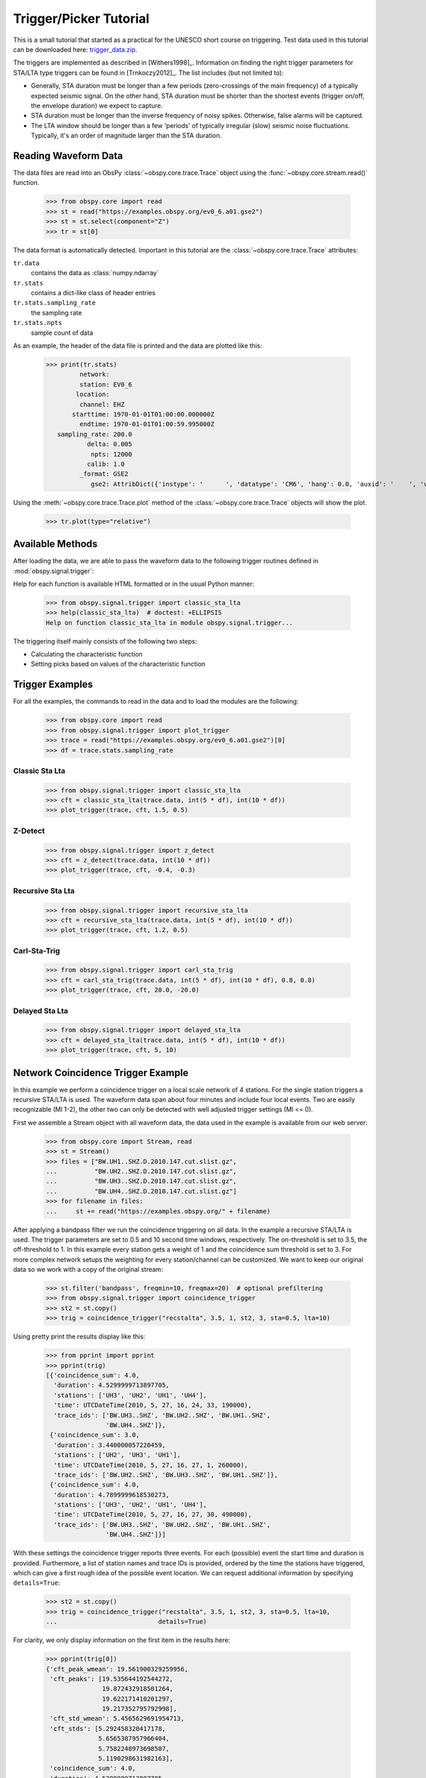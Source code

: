 =======================
Trigger/Picker Tutorial
=======================

This is a small tutorial that started as a practical for the UNESCO short
course on triggering. Test data used in this tutorial can be downloaded here:
`trigger_data.zip <https://examples.obspy.org/trigger_data.zip>`_.

The triggers are implemented as described in [Withers1998]_. Information on
finding the right trigger parameters for STA/LTA type triggers can be found in
[Trnkoczy2012]_. The list includes (but not limited to):

* Generally, STA duration must be longer than a few periods (zero-crossings of
  the main frequency) of a typically expected seismic signal. On the other
  hand, STA duration must be shorter than the shortest events (trigger on/off,
  the envelope duration) we expect to capture.
* STA duration must be longer than the inverse frequency of noisy spikes.
  Otherwise, false alarms will be captured.
* The LTA window should be longer than a few 'periods' of typically irregular
  (slow) seismic noise fluctuations. Typically, it's an order of magnitude
  larger than the STA duration.

.. seealso::
    Please note the convenience method of ObsPy's
    :meth:`Stream.trigger <obspy.core.stream.Stream.trigger>` and
    :meth:`Trace.trigger <obspy.core.trace.Trace.trigger>`
    objects for triggering.

---------------------
Reading Waveform Data
---------------------

The data files are read into an ObsPy :class:`~obspy.core.trace.Trace` object
using the :func:`~obspy.core.stream.read()` function.

    >>> from obspy.core import read
    >>> st = read("https://examples.obspy.org/ev0_6.a01.gse2")
    >>> st = st.select(component="Z")
    >>> tr = st[0]

The data format is automatically detected. Important in this tutorial are the
:class:`~obspy.core.trace.Trace` attributes:

``tr.data``
    contains the data as :class:`numpy.ndarray`

``tr.stats``
    contains a dict-like class of header entries

``tr.stats.sampling_rate``
    the sampling rate

``tr.stats.npts``
    sample count of data

As an example, the header of the data file is printed and the data are plotted
like this:

    >>> print(tr.stats)
             network:
             station: EV0_6
            location:
             channel: EHZ
           starttime: 1970-01-01T01:00:00.000000Z
             endtime: 1970-01-01T01:00:59.995000Z
       sampling_rate: 200.0
               delta: 0.005
                npts: 12000
               calib: 1.0
             _format: GSE2
                gse2: AttribDict({'instype': '      ', 'datatype': 'CM6', 'hang': 0.0, 'auxid': '    ', 'vang': -1.0, 'calper': 1.0})

Using the :meth:`~obspy.core.trace.Trace.plot` method of the
:class:`~obspy.core.trace.Trace` objects will show the plot.

    >>> tr.plot(type="relative")

.. plot:: tutorial/code_snippets/trigger_tutorial.py

-----------------
Available Methods
-----------------

After loading the data, we are able to pass the waveform data to the following
trigger routines defined in :mod:`obspy.signal.trigger`:

.. autosummary::
    :toctree: ../../packages/autogen

    ~obspy.signal.trigger.recursive_sta_lta
    ~obspy.signal.trigger.carl_sta_trig
    ~obspy.signal.trigger.classic_sta_lta
    ~obspy.signal.trigger.delayed_sta_lta
    ~obspy.signal.trigger.z_detect
    ~obspy.signal.trigger.pk_baer
    ~obspy.signal.trigger.ar_pick

Help for each function is available HTML formatted or in the usual Python manner:

    >>> from obspy.signal.trigger import classic_sta_lta
    >>> help(classic_sta_lta)  # doctest: +ELLIPSIS
    Help on function classic_sta_lta in module obspy.signal.trigger...

The triggering itself mainly consists of the following two steps:

* Calculating the characteristic function
* Setting picks based on values of the characteristic function

----------------
Trigger Examples
----------------

For all the examples, the commands to read in the data and to load the modules
are the following:

    >>> from obspy.core import read
    >>> from obspy.signal.trigger import plot_trigger
    >>> trace = read("https://examples.obspy.org/ev0_6.a01.gse2")[0]
    >>> df = trace.stats.sampling_rate

Classic Sta Lta
===============

    >>> from obspy.signal.trigger import classic_sta_lta
    >>> cft = classic_sta_lta(trace.data, int(5 * df), int(10 * df))
    >>> plot_trigger(trace, cft, 1.5, 0.5)

.. plot:: tutorial/code_snippets/trigger_tutorial_classic_sta_lta.py

Z-Detect
========

    >>> from obspy.signal.trigger import z_detect
    >>> cft = z_detect(trace.data, int(10 * df))
    >>> plot_trigger(trace, cft, -0.4, -0.3)

.. plot:: tutorial/code_snippets/trigger_tutorial_z_detect.py

Recursive Sta Lta
=================

    >>> from obspy.signal.trigger import recursive_sta_lta
    >>> cft = recursive_sta_lta(trace.data, int(5 * df), int(10 * df))
    >>> plot_trigger(trace, cft, 1.2, 0.5)

.. plot:: tutorial/code_snippets/trigger_tutorial_recursive_sta_lta.py

Carl-Sta-Trig
=============

    >>> from obspy.signal.trigger import carl_sta_trig
    >>> cft = carl_sta_trig(trace.data, int(5 * df), int(10 * df), 0.8, 0.8)
    >>> plot_trigger(trace, cft, 20.0, -20.0)

.. plot:: tutorial/code_snippets/trigger_tutorial_carl_sta_trig.py

Delayed Sta Lta
===============

    >>> from obspy.signal.trigger import delayed_sta_lta
    >>> cft = delayed_sta_lta(trace.data, int(5 * df), int(10 * df))
    >>> plot_trigger(trace, cft, 5, 10)

.. plot:: tutorial/code_snippets/trigger_tutorial_delayed_sta_lta.py

.. _trigger-tutorial-coincidence:

-----------------------------------
Network Coincidence Trigger Example
-----------------------------------

In this example we perform a coincidence trigger on a local scale network of 4
stations.  For the single station triggers a recursive STA/LTA is used. The
waveform data span about four minutes and include four local events. Two are
easily recognizable (Ml 1-2), the other two can only be detected with well
adjusted trigger settings (Ml <= 0).

First we assemble a Stream object with all waveform data, the data used in the
example is available from our web server:

    >>> from obspy.core import Stream, read
    >>> st = Stream()
    >>> files = ["BW.UH1..SHZ.D.2010.147.cut.slist.gz",
    ...          "BW.UH2..SHZ.D.2010.147.cut.slist.gz",
    ...          "BW.UH3..SHZ.D.2010.147.cut.slist.gz",
    ...          "BW.UH4..SHZ.D.2010.147.cut.slist.gz"]
    >>> for filename in files:
    ...     st += read("https://examples.obspy.org/" + filename)

After applying a bandpass filter we run the coincidence triggering on all data.
In the example a recursive STA/LTA is used. The trigger parameters are set to
0.5 and 10 second time windows, respectively. The on-threshold is set to 3.5,
the off-threshold to 1. In this example every station gets a weight of 1 and
the coincidence sum threshold is set to 3. For more complex network setups the
weighting for every station/channel can be customized. We want to keep
our original data so we work with a copy of the original stream:

    >>> st.filter('bandpass', freqmin=10, freqmax=20)  # optional prefiltering
    >>> from obspy.signal.trigger import coincidence_trigger
    >>> st2 = st.copy()
    >>> trig = coincidence_trigger("recstalta", 3.5, 1, st2, 3, sta=0.5, lta=10)

Using pretty print the results display like this:

    >>> from pprint import pprint
    >>> pprint(trig)
    [{'coincidence_sum': 4.0,
      'duration': 4.5299999713897705,
      'stations': ['UH3', 'UH2', 'UH1', 'UH4'],
      'time': UTCDateTime(2010, 5, 27, 16, 24, 33, 190000),
      'trace_ids': ['BW.UH3..SHZ', 'BW.UH2..SHZ', 'BW.UH1..SHZ',
                    'BW.UH4..SHZ']},
     {'coincidence_sum': 3.0,
      'duration': 3.440000057220459,
      'stations': ['UH2', 'UH3', 'UH1'],
      'time': UTCDateTime(2010, 5, 27, 16, 27, 1, 260000),
      'trace_ids': ['BW.UH2..SHZ', 'BW.UH3..SHZ', 'BW.UH1..SHZ']},
     {'coincidence_sum': 4.0,
      'duration': 4.7899999618530273,
      'stations': ['UH3', 'UH2', 'UH1', 'UH4'],
      'time': UTCDateTime(2010, 5, 27, 16, 27, 30, 490000),
      'trace_ids': ['BW.UH3..SHZ', 'BW.UH2..SHZ', 'BW.UH1..SHZ',
                    'BW.UH4..SHZ']}]

With these settings the coincidence trigger reports three events. For each
(possible) event the start time and duration is provided. Furthermore, a list
of station names and trace IDs is provided, ordered by the time the stations
have triggered, which can give a first rough idea of the possible event
location. We can request additional information by specifying ``details=True``:

    >>> st2 = st.copy()
    >>> trig = coincidence_trigger("recstalta", 3.5, 1, st2, 3, sta=0.5, lta=10,
    ...                           details=True)

For clarity, we only display information on the first item in the results here:

    >>> pprint(trig[0])
    {'cft_peak_wmean': 19.561900329259956,
     'cft_peaks': [19.535644192544272,
                   19.872432918501264,
                   19.622171410201297,
                   19.217352795792998],
     'cft_std_wmean': 5.4565629691954713,
     'cft_stds': [5.292458320417178,
                  5.6565387957966404,
                  5.7582248973698507,
                  5.1190298631982163],
     'coincidence_sum': 4.0,
     'duration': 4.5299999713897705,
     'stations': ['UH3', 'UH2', 'UH1', 'UH4'],
     'time': UTCDateTime(2010, 5, 27, 16, 24, 33, 190000),
     'trace_ids': ['BW.UH3..SHZ', 'BW.UH2..SHZ', 'BW.UH1..SHZ', 'BW.UH4..SHZ']}

Here, some additional information on the peak values and standard deviations of
the characteristic functions of the single station triggers is provided. Also,
for both a weighted mean is calculated. These values can help to distinguish
certain from questionable network triggers.

For more information on all possible options see the documentation page for
:func:`~obspy.signal.trigger.coincidence_trigger`.

----------------------------------------------------------------------
Advanced Network Coincidence Trigger Example with Similarity Detection
----------------------------------------------------------------------

This example is an extension of the common network coincidence trigger.
Waveforms with already known event(s) can be provided to check waveform
similarity of single-station triggers. If the corresponding similarity
threshold is exceeded the event trigger is included in the result list even if
the coincidence sum does not exceed the specified minimum coincidence sum.
Using this approach, events can be detected that have good recordings on one
station with very similar waveforms but for some reason are not detected on
enough other stations (e.g. temporary station outages or local high noise
levels etc.).
An arbitrary number of template waveforms can be provided for any station.
Computation time might get significantly higher due to the necessary cross
correlations.
In the example we use two three-component event templates on top of a common
network trigger on vertical components only.

    >>> from obspy.core import Stream, read, UTCDateTime
    >>> st = Stream()
    >>> files = ["BW.UH1..SHZ.D.2010.147.cut.slist.gz",
    ...          "BW.UH2..SHZ.D.2010.147.cut.slist.gz",
    ...          "BW.UH3..SHZ.D.2010.147.cut.slist.gz",
    ...          "BW.UH3..SHN.D.2010.147.cut.slist.gz",
    ...          "BW.UH3..SHE.D.2010.147.cut.slist.gz",
    ...          "BW.UH4..SHZ.D.2010.147.cut.slist.gz"]
    >>> for filename in files:
    ...     st += read("https://examples.obspy.org/" + filename)
    >>> st.filter('bandpass', freqmin=10, freqmax=20)  # optional prefiltering

Here we set up a dictionary with template events for one single station. The
specified times are exact P wave onsets, the event duration (including S wave)
is about 2.5 seconds.
On station UH3 we use two template events with three-component data, on station
UH1 we use one template event with only vertical component data.

    >>> times = ["2010-05-27T16:24:33.095000", "2010-05-27T16:27:30.370000"]
    >>> event_templates = {"UH3": []}
    >>> for t in times:
    ...     t = UTCDateTime(t)
    ...     st_ = st.select(station="UH3").slice(t, t + 2.5)
    ...     event_templates["UH3"].append(st_)
    >>> t = UTCDateTime("2010-05-27T16:27:30.574999")
    >>> st_ = st.select(station="UH1").slice(t, t + 2.5)
    >>> event_templates["UH1"] = [st_]

The triggering step, including providing of similarity threshold and event
template waveforms. Note that the coincidence sum is set to 4 and we manually
specify to only use vertical components with equal station coincidence values
of 1.

    >>> from obspy.signal.trigger import coincidence_trigger
    >>> st2 = st.copy()
    >>> trace_ids = {"BW.UH1..SHZ": 1,
    ...              "BW.UH2..SHZ": 1,
    ...              "BW.UH3..SHZ": 1,
    ...              "BW.UH4..SHZ": 1}
    >>> similarity_thresholds = {"UH1": 0.8, "UH3": 0.7}
    >>> trig = coincidence_trigger("classicstalta", 5, 1, st2, 4, sta=0.5,
    ...                           lta=10, trace_ids=trace_ids,
    ...                           event_templates=event_templates,
    ...                           similarity_threshold=similarity_thresholds)

The results now include two event triggers, that do not reach the specified
minimum coincidence threshold but that have a similarity value that exceeds
the specified similarity threshold when compared to at least one of the
provided event template waveforms. Note the values of 1.0 when checking the
event triggers where we extracted the event templates for this example.

    >>> from pprint import pprint
    >>> pprint(trig)
    [{'coincidence_sum': 4.0,
      'duration': 4.1100001335144043,
      'similarity': {'UH1': 0.9414944738498271, 'UH3': 1.0},
      'stations': ['UH3', 'UH2', 'UH1', 'UH4'],
      'time': UTCDateTime(2010, 5, 27, 16, 24, 33, 210000),
      'trace_ids': ['BW.UH3..SHZ', 'BW.UH2..SHZ', 'BW.UH1..SHZ', 'BW.UH4..SHZ']},
     {'coincidence_sum': 3.0,
      'duration': 1.9900000095367432,
      'similarity': {'UH1': 0.65228204570577764, 'UH3': 0.72679293429214198},
      'stations': ['UH3', 'UH1', 'UH2'],
      'time': UTCDateTime(2010, 5, 27, 16, 25, 26, 710000),
      'trace_ids': ['BW.UH3..SHZ', 'BW.UH1..SHZ', 'BW.UH2..SHZ']},
     {'coincidence_sum': 3.0,
      'duration': 1.9200000762939453,
      'similarity': {'UH1': 0.89404458774338103, 'UH3': 0.74581409371425222},
      'stations': ['UH2', 'UH1', 'UH3'],
      'time': UTCDateTime(2010, 5, 27, 16, 27, 2, 260000),
      'trace_ids': ['BW.UH2..SHZ', 'BW.UH1..SHZ', 'BW.UH3..SHZ']},
     {'coincidence_sum': 4.0,
      'duration': 4.0299999713897705,
      'similarity': {'UH1': 1.0, 'UH3': 1.0},
      'stations': ['UH3', 'UH2', 'UH1', 'UH4'],
      'time': UTCDateTime(2010, 5, 27, 16, 27, 30, 510000),
      'trace_ids': ['BW.UH3..SHZ', 'BW.UH2..SHZ', 'BW.UH1..SHZ', 'BW.UH4..SHZ']}]

For more information on all possible options see the documentation page for
:func:`~obspy.signal.trigger.coincidence_trigger`.

---------------
Picker Examples
---------------

Baer Picker
===========

For :func:`~obspy.signal.trigger.pk_baer`, input is in seconds, output is in
samples.

    >>> from obspy.core import read
    >>> from obspy.signal.trigger import pk_baer
    >>> trace = read("https://examples.obspy.org/ev0_6.a01.gse2")[0]
    >>> df = trace.stats.sampling_rate
    >>> p_pick, phase_info = pk_baer(trace.data, df,
    ...                             20, 60, 7.0, 12.0, 100, 100)
    >>> print(p_pick)
    6894
    >>> print(phase_info)
    EPU3
    >>> print(p_pick / df)
    34.47

This yields the output 34.47 EPU3, which means that a P pick was
set at 34.47s with Phase information EPU3.

AR Picker
=========

For :func:`~obspy.signal.trigger.ar_pick`, input and output are in seconds.

    >>> from obspy.core import read
    >>> from obspy.signal.trigger import ar_pick
    >>> tr1 = read('https://examples.obspy.org/loc_RJOB20050801145719850.z.gse2')[0]
    >>> tr2 = read('https://examples.obspy.org/loc_RJOB20050801145719850.n.gse2')[0]
    >>> tr3 = read('https://examples.obspy.org/loc_RJOB20050801145719850.e.gse2')[0]
    >>> df = tr1.stats.sampling_rate
    >>> p_pick, s_pick = ar_pick(tr1.data, tr2.data, tr3.data, df,
    ...                          1.0, 20.0, 1.0, 0.1, 4.0, 1.0, 2, 8, 0.1, 0.2)
    >>> print(p_pick)
    30.6350002289
    >>> print(s_pick)
    31.2800006866

This gives the output 30.6350002289 and 31.2800006866, meaning that a P pick at
30.64s and an S pick at 31.28s were identified.


AIC - Akaike Information Criterion by Maeda (1985)
==================================================

Credits: mbagagli

The :func:`~obspy.signal.trigger.aic_simple` function estimates the Akaike
Information directly from data (see [Maeda1985]_).

    >>> from obspy.core import read, UTCDateTime
    >>> from obspy.signal.trigger import aic_simple
    >>> trace = read("https://examples.obspy.org/ev0_6.a01.gse2")[0]
    >>> df = trace.stats.sampling_rate
    >>> trace_s = trace.slice(UTCDateTime('1970-01-01T01:00:31.6'),
    ...                       UTCDateTime('1970-01-01T01:00:34.3'))
    >>> aic_f = aic_simple(trace_s.data)
    >>> p_idx = aic_f.argmin()
    >>> print(p_idx / df)
    1.62
    >>> print(UTCDateTime('1970-01-01T01:00:31.6') + (p_idx / df))
    1970-01-01T01:00:33.220000Z

This yields the output of 4.225 seconds from the sliced trace start time.
In UTC time this results in 1970-01-01T01:00:33.22.

----------------
Advanced Example
----------------

A more complicated example, where the data are retrieved via FDSNWS and
results are plotted step by step, is shown here:

.. plot:: tutorial/code_snippets/trigger_tutorial_advanced.py
   :include-source:
